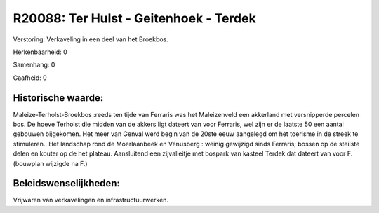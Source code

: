 R20088: Ter Hulst - Geitenhoek - Terdek
=======================================

Verstoring:
Verkaveling in een deel van het Broekbos.

Herkenbaarheid: 0

Samenhang: 0

Gaafheid: 0


Historische waarde:
~~~~~~~~~~~~~~~~~~~

Maleize-Terholst-Broekbos :reeds ten tijde van Ferraris was het
Maleizenveld een akkerland met versnipperde percelen bos. De hoeve
Terholst die midden van de akkers ligt dateert van voor Ferraris, wel
zijn er de laatste 50 een aantal gebouwen bijgekomen. Het meer van
Genval werd begin van de 20ste eeuw aangelegd om het toerisme in de
streek te stimuleren.. Het landschap rond de Moerlaanbeek en Venusberg :
weinig gewijzigd sinds Ferraris; bossen op de steilste delen en kouter
op de het plateau. Aansluitend een zijvalleitje met bospark van kasteel
Terdek dat dateert van voor F. (bouwplan wijzigde na F.)




Beleidswenselijkheden:
~~~~~~~~~~~~~~~~~~~~~

Vrijwaren van verkavelingen en infrastructuurwerken.
